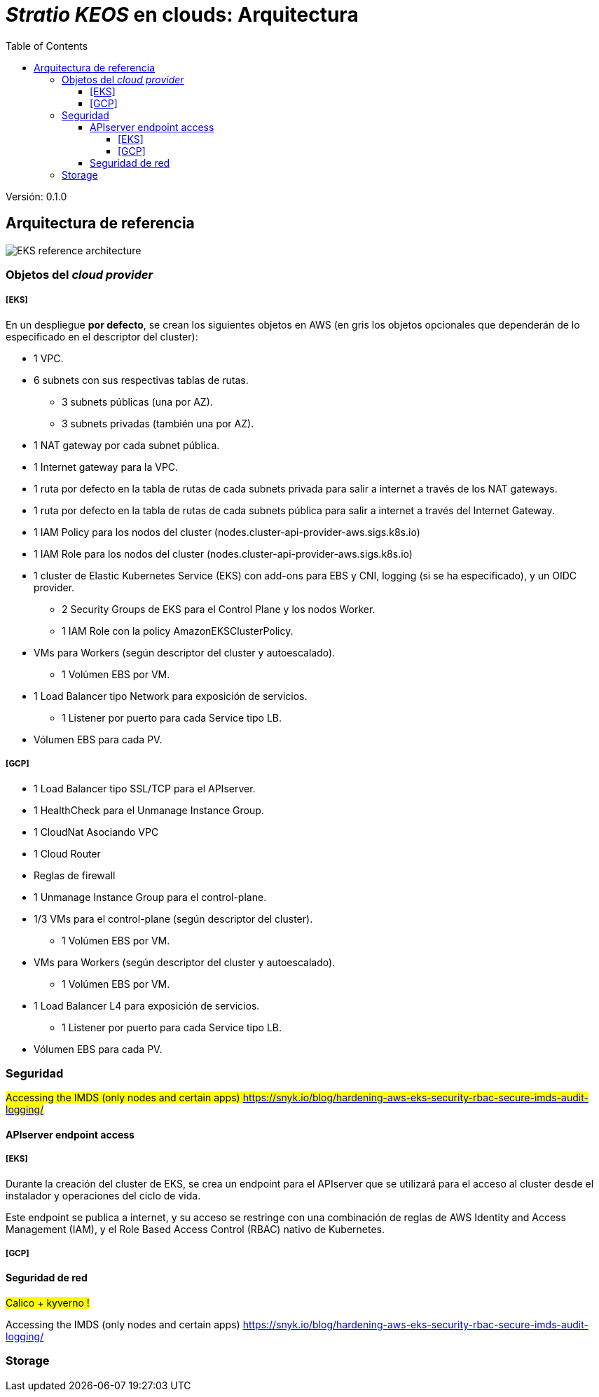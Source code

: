 :toc: left
:toclevels: 4
// Images dir path for AsciidocFX:
//:imagesdir: stratio-docs/es/modules/provisioner/assets/images
// Images dir path for GitHub:
:imagesdir: /stratio-docs/es/modules/provisioner/assets/images
// Antora does not require the `imagesdir` directive

= _Stratio KEOS_ en clouds: Arquitectura

Versión: 0.1.0

== Arquitectura de referencia

image::EKS_reference-architecture.png[]

=== Objetos del _cloud provider_

===== [EKS]

En un despliegue *por defecto*, se crean los siguientes objetos en AWS (en [silver]#gris# los objetos opcionales que dependerán de lo especificado en el descriptor del cluster):

* [silver]#1 VPC.#
* [silver]#6 subnets con sus respectivas tablas de rutas.#
** [silver]#3 subnets públicas (una por AZ).#
** [silver]#3 subnets privadas (también una por AZ).#
* [silver]#1 NAT gateway por cada subnet pública.#
* [silver]#1 Internet gateway para la VPC.#
* [silver]#1 ruta por defecto en la tabla de rutas de cada subnets privada para salir a internet a través de los NAT gateways.#
* [silver]#1 ruta por defecto en la tabla de rutas de cada subnets pública para salir a internet a través del Internet Gateway.#

* 1 IAM Policy para los nodos del cluster (nodes.cluster-api-provider-aws.sigs.k8s.io)
* 1 IAM Role para los nodos del cluster (nodes.cluster-api-provider-aws.sigs.k8s.io)
* 1 cluster de Elastic Kubernetes Service (EKS) con add-ons para EBS y CNI, logging (si se ha especificado), y un OIDC provider.
** 2 Security Groups de EKS para el Control Plane y los nodos Worker.
** 1 IAM Role con la policy AmazonEKSClusterPolicy.

* VMs para Workers (según descriptor del cluster y autoescalado).
** 1 Volúmen EBS por VM.
* 1 Load Balancer tipo Network para exposición de servicios.
** 1 Listener por puerto para cada Service tipo LB.
* Vólumen EBS para cada PV.

===== [GCP]

* 1 Load Balancer tipo SSL/TCP para el APIserver.
* 1 HealthCheck para el Unmanage Instance Group.
* 1 CloudNat Asociando VPC
* 1 Cloud Router
* Reglas de firewall
* 1 Unmanage Instance Group para el control-plane.

* 1/3 VMs para el control-plane (según descriptor del cluster).
** 1 Volúmen EBS por VM.
* VMs para Workers (según descriptor del cluster y autoescalado).
** 1 Volúmen EBS por VM.
* 1 Load Balancer L4 para exposición de servicios.
** 1 Listener por puerto para cada Service tipo LB.
* Vólumen EBS para cada PV.

=== Seguridad

#Accessing the IMDS (only nodes and certain apps) https://snyk.io/blog/hardening-aws-eks-security-rbac-secure-imds-audit-logging/#

==== APIserver endpoint access

===== [EKS]

Durante la creación del cluster de EKS, se crea un endpoint para el APIserver que se utilizará para el acceso al cluster desde el instalador y operaciones del ciclo de vida.

Este endpoint se publica a internet, y su acceso se restringe con una combinación de reglas de AWS Identity and Access Management (IAM), y el Role Based Access Control (RBAC) nativo de Kubernetes.

===== [GCP]



==== Seguridad de red

#Calico + kyverno !#

Accessing the IMDS (only nodes and certain apps) https://snyk.io/blog/hardening-aws-eks-security-rbac-secure-imds-audit-logging/

=== Storage


